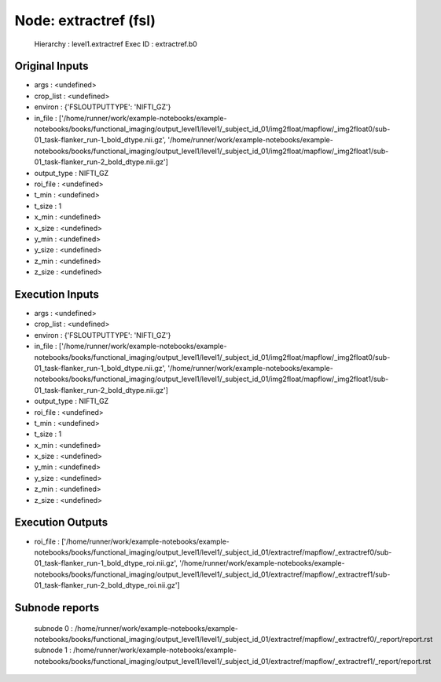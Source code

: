Node: extractref (fsl)
======================


 Hierarchy : level1.extractref
 Exec ID : extractref.b0


Original Inputs
---------------


* args : <undefined>
* crop_list : <undefined>
* environ : {'FSLOUTPUTTYPE': 'NIFTI_GZ'}
* in_file : ['/home/runner/work/example-notebooks/example-notebooks/books/functional_imaging/output_level1/level1/_subject_id_01/img2float/mapflow/_img2float0/sub-01_task-flanker_run-1_bold_dtype.nii.gz', '/home/runner/work/example-notebooks/example-notebooks/books/functional_imaging/output_level1/level1/_subject_id_01/img2float/mapflow/_img2float1/sub-01_task-flanker_run-2_bold_dtype.nii.gz']
* output_type : NIFTI_GZ
* roi_file : <undefined>
* t_min : <undefined>
* t_size : 1
* x_min : <undefined>
* x_size : <undefined>
* y_min : <undefined>
* y_size : <undefined>
* z_min : <undefined>
* z_size : <undefined>


Execution Inputs
----------------


* args : <undefined>
* crop_list : <undefined>
* environ : {'FSLOUTPUTTYPE': 'NIFTI_GZ'}
* in_file : ['/home/runner/work/example-notebooks/example-notebooks/books/functional_imaging/output_level1/level1/_subject_id_01/img2float/mapflow/_img2float0/sub-01_task-flanker_run-1_bold_dtype.nii.gz', '/home/runner/work/example-notebooks/example-notebooks/books/functional_imaging/output_level1/level1/_subject_id_01/img2float/mapflow/_img2float1/sub-01_task-flanker_run-2_bold_dtype.nii.gz']
* output_type : NIFTI_GZ
* roi_file : <undefined>
* t_min : <undefined>
* t_size : 1
* x_min : <undefined>
* x_size : <undefined>
* y_min : <undefined>
* y_size : <undefined>
* z_min : <undefined>
* z_size : <undefined>


Execution Outputs
-----------------


* roi_file : ['/home/runner/work/example-notebooks/example-notebooks/books/functional_imaging/output_level1/level1/_subject_id_01/extractref/mapflow/_extractref0/sub-01_task-flanker_run-1_bold_dtype_roi.nii.gz', '/home/runner/work/example-notebooks/example-notebooks/books/functional_imaging/output_level1/level1/_subject_id_01/extractref/mapflow/_extractref1/sub-01_task-flanker_run-2_bold_dtype_roi.nii.gz']


Subnode reports
---------------


 subnode 0 : /home/runner/work/example-notebooks/example-notebooks/books/functional_imaging/output_level1/level1/_subject_id_01/extractref/mapflow/_extractref0/_report/report.rst
 subnode 1 : /home/runner/work/example-notebooks/example-notebooks/books/functional_imaging/output_level1/level1/_subject_id_01/extractref/mapflow/_extractref1/_report/report.rst

